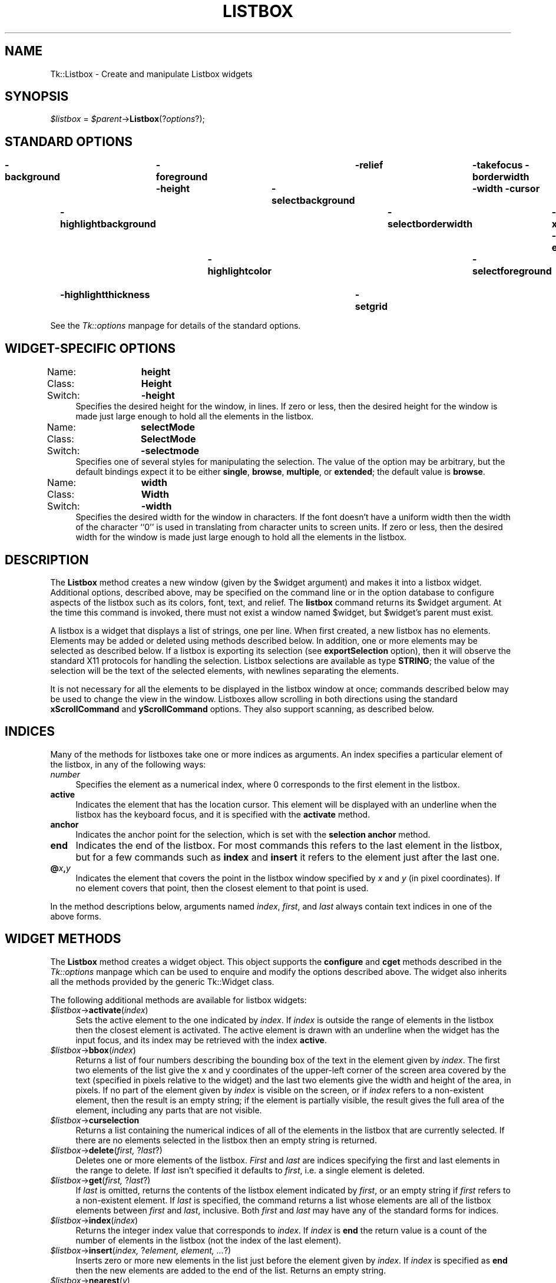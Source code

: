 .rn '' }`
''' $RCSfile$$Revision$$Date$
'''
''' $Log$
'''
.de Sh
.br
.if t .Sp
.ne 5
.PP
\fB\\$1\fR
.PP
..
.de Sp
.if t .sp .5v
.if n .sp
..
.de Ip
.br
.ie \\n(.$>=3 .ne \\$3
.el .ne 3
.IP "\\$1" \\$2
..
.de Vb
.ft CW
.nf
.ne \\$1
..
.de Ve
.ft R

.fi
..
'''
'''
'''     Set up \*(-- to give an unbreakable dash;
'''     string Tr holds user defined translation string.
'''     Bell System Logo is used as a dummy character.
'''
.tr \(*W-|\(bv\*(Tr
.ie n \{\
.ds -- \(*W-
.ds PI pi
.if (\n(.H=4u)&(1m=24u) .ds -- \(*W\h'-12u'\(*W\h'-12u'-\" diablo 10 pitch
.if (\n(.H=4u)&(1m=20u) .ds -- \(*W\h'-12u'\(*W\h'-8u'-\" diablo 12 pitch
.ds L" ""
.ds R" ""
'''   \*(M", \*(S", \*(N" and \*(T" are the equivalent of
'''   \*(L" and \*(R", except that they are used on ".xx" lines,
'''   such as .IP and .SH, which do another additional levels of
'''   double-quote interpretation
.ds M" """
.ds S" """
.ds N" """""
.ds T" """""
.ds L' '
.ds R' '
.ds M' '
.ds S' '
.ds N' '
.ds T' '
'br\}
.el\{\
.ds -- \(em\|
.tr \*(Tr
.ds L" ``
.ds R" ''
.ds M" ``
.ds S" ''
.ds N" ``
.ds T" ''
.ds L' `
.ds R' '
.ds M' `
.ds S' '
.ds N' `
.ds T' '
.ds PI \(*p
'br\}
.\"	If the F register is turned on, we'll generate
.\"	index entries out stderr for the following things:
.\"		TH	Title 
.\"		SH	Header
.\"		Sh	Subsection 
.\"		Ip	Item
.\"		X<>	Xref  (embedded
.\"	Of course, you have to process the output yourself
.\"	in some meaninful fashion.
.if \nF \{
.de IX
.tm Index:\\$1\t\\n%\t"\\$2"
..
.nr % 0
.rr F
.\}
.TH LISTBOX 1 "perl 5.005, patch 03" "30/Dec/2000" "User Contributed Perl Documentation"
.UC
.if n .hy 0
.if n .na
.ds C+ C\v'-.1v'\h'-1p'\s-2+\h'-1p'+\s0\v'.1v'\h'-1p'
.de CQ          \" put $1 in typewriter font
.ft CW
'if n "\c
'if t \\&\\$1\c
'if n \\&\\$1\c
'if n \&"
\\&\\$2 \\$3 \\$4 \\$5 \\$6 \\$7
'.ft R
..
.\" @(#)ms.acc 1.5 88/02/08 SMI; from UCB 4.2
.	\" AM - accent mark definitions
.bd B 3
.	\" fudge factors for nroff and troff
.if n \{\
.	ds #H 0
.	ds #V .8m
.	ds #F .3m
.	ds #[ \f1
.	ds #] \fP
.\}
.if t \{\
.	ds #H ((1u-(\\\\n(.fu%2u))*.13m)
.	ds #V .6m
.	ds #F 0
.	ds #[ \&
.	ds #] \&
.\}
.	\" simple accents for nroff and troff
.if n \{\
.	ds ' \&
.	ds ` \&
.	ds ^ \&
.	ds , \&
.	ds ~ ~
.	ds ? ?
.	ds ! !
.	ds /
.	ds q
.\}
.if t \{\
.	ds ' \\k:\h'-(\\n(.wu*8/10-\*(#H)'\'\h"|\\n:u"
.	ds ` \\k:\h'-(\\n(.wu*8/10-\*(#H)'\`\h'|\\n:u'
.	ds ^ \\k:\h'-(\\n(.wu*10/11-\*(#H)'^\h'|\\n:u'
.	ds , \\k:\h'-(\\n(.wu*8/10)',\h'|\\n:u'
.	ds ~ \\k:\h'-(\\n(.wu-\*(#H-.1m)'~\h'|\\n:u'
.	ds ? \s-2c\h'-\w'c'u*7/10'\u\h'\*(#H'\zi\d\s+2\h'\w'c'u*8/10'
.	ds ! \s-2\(or\s+2\h'-\w'\(or'u'\v'-.8m'.\v'.8m'
.	ds / \\k:\h'-(\\n(.wu*8/10-\*(#H)'\z\(sl\h'|\\n:u'
.	ds q o\h'-\w'o'u*8/10'\s-4\v'.4m'\z\(*i\v'-.4m'\s+4\h'\w'o'u*8/10'
.\}
.	\" troff and (daisy-wheel) nroff accents
.ds : \\k:\h'-(\\n(.wu*8/10-\*(#H+.1m+\*(#F)'\v'-\*(#V'\z.\h'.2m+\*(#F'.\h'|\\n:u'\v'\*(#V'
.ds 8 \h'\*(#H'\(*b\h'-\*(#H'
.ds v \\k:\h'-(\\n(.wu*9/10-\*(#H)'\v'-\*(#V'\*(#[\s-4v\s0\v'\*(#V'\h'|\\n:u'\*(#]
.ds _ \\k:\h'-(\\n(.wu*9/10-\*(#H+(\*(#F*2/3))'\v'-.4m'\z\(hy\v'.4m'\h'|\\n:u'
.ds . \\k:\h'-(\\n(.wu*8/10)'\v'\*(#V*4/10'\z.\v'-\*(#V*4/10'\h'|\\n:u'
.ds 3 \*(#[\v'.2m'\s-2\&3\s0\v'-.2m'\*(#]
.ds o \\k:\h'-(\\n(.wu+\w'\(de'u-\*(#H)/2u'\v'-.3n'\*(#[\z\(de\v'.3n'\h'|\\n:u'\*(#]
.ds d- \h'\*(#H'\(pd\h'-\w'~'u'\v'-.25m'\f2\(hy\fP\v'.25m'\h'-\*(#H'
.ds D- D\\k:\h'-\w'D'u'\v'-.11m'\z\(hy\v'.11m'\h'|\\n:u'
.ds th \*(#[\v'.3m'\s+1I\s-1\v'-.3m'\h'-(\w'I'u*2/3)'\s-1o\s+1\*(#]
.ds Th \*(#[\s+2I\s-2\h'-\w'I'u*3/5'\v'-.3m'o\v'.3m'\*(#]
.ds ae a\h'-(\w'a'u*4/10)'e
.ds Ae A\h'-(\w'A'u*4/10)'E
.ds oe o\h'-(\w'o'u*4/10)'e
.ds Oe O\h'-(\w'O'u*4/10)'E
.	\" corrections for vroff
.if v .ds ~ \\k:\h'-(\\n(.wu*9/10-\*(#H)'\s-2\u~\d\s+2\h'|\\n:u'
.if v .ds ^ \\k:\h'-(\\n(.wu*10/11-\*(#H)'\v'-.4m'^\v'.4m'\h'|\\n:u'
.	\" for low resolution devices (crt and lpr)
.if \n(.H>23 .if \n(.V>19 \
\{\
.	ds : e
.	ds 8 ss
.	ds v \h'-1'\o'\(aa\(ga'
.	ds _ \h'-1'^
.	ds . \h'-1'.
.	ds 3 3
.	ds o a
.	ds d- d\h'-1'\(ga
.	ds D- D\h'-1'\(hy
.	ds th \o'bp'
.	ds Th \o'LP'
.	ds ae ae
.	ds Ae AE
.	ds oe oe
.	ds Oe OE
.\}
.rm #[ #] #H #V #F C
.SH "NAME"
Tk::Listbox \- Create and manipulate Listbox widgets
.SH "SYNOPSIS"
\fI$listbox\fR = \fI$parent\fR\->\fBListbox\fR(?\fIoptions\fR?);
.SH "STANDARD OPTIONS"
\fB\-background\fR	\fB\-foreground\fR	\fB\-relief\fR	\fB\-takefocus\fR
\fB\-borderwidth\fR	\fB\-height\fR	\fB\-selectbackground\fR	\fB\-width\fR
\fB\-cursor\fR	\fB\-highlightbackground\fR	\fB\-selectborderwidth\fR	\fB\-xscrollcommand\fR
\fB\-exportselection\fR	\fB\-highlightcolor\fR	\fB\-selectforeground\fR	\fB\-yscrollcommand\fR
\fB\-font\fR	\fB\-highlightthickness\fR	\fB\-setgrid\fR
.PP
See the \fITk::options\fR manpage for details of the standard options.
.SH "WIDGET\-SPECIFIC OPTIONS"
.Ip "Name:	\fBheight\fR" 4
.Ip "Class:	\fBHeight\fR" 4
.Ip "Switch:	\fB\-height\fR" 4
Specifies the desired height for the window, in lines.
If zero or less, then the desired height for the window is made just
large enough to hold all the elements in the listbox.
.Ip "Name:	\fBselectMode\fR" 4
.Ip "Class:	\fBSelectMode\fR" 4
.Ip "Switch:	\fB\-selectmode\fR" 4
Specifies one of several styles for manipulating the selection.
The value of the option may be arbitrary, but the default bindings
expect it to be either \fBsingle\fR, \fBbrowse\fR, \fBmultiple\fR,
or \fBextended\fR;  the default value is \fBbrowse\fR.
.Ip "Name:	\fBwidth\fR" 4
.Ip "Class:	\fBWidth\fR" 4
.Ip "Switch:	\fB\-width\fR" 4
Specifies the desired width for the window in characters.
If the font doesn't have a uniform width then the width of the
character ``0'\*(R' is used in translating from character units to
screen units.
If zero or less, then the desired width for the window is made just
large enough to hold all the elements in the listbox.
.SH "DESCRIPTION"
The \fBListbox\fR method creates a new window (given by the
\f(CW$widget\fR argument) and makes it into a listbox widget.
Additional
options, described above, may be specified on the command line
or in the option database
to configure aspects of the listbox such as its colors, font,
text, and relief.  The \fBlistbox\fR command returns its
\f(CW$widget\fR argument.  At the time this command is invoked,
there must not exist a window named \f(CW$widget\fR, but
\f(CW$widget\fR's parent must exist.
.PP
A listbox is a widget that displays a list of strings, one per line.
When first created, a new listbox has no elements.
Elements may be added or deleted using methods described
below.  In addition, one or more elements may be selected as described
below.
If a listbox is exporting its selection (see \fBexportSelection\fR
option), then it will observe the standard X11 protocols
for handling the selection.
Listbox selections are available as type \fBSTRING\fR;
the value of the selection will be the text of the selected elements, with
newlines separating the elements.
.PP
It is not necessary for all the elements to be
displayed in the listbox window at once;  commands described below
may be used to change the view in the window.  Listboxes allow
scrolling in both directions using the standard \fBxScrollCommand\fR
and \fByScrollCommand\fR options.
They also support scanning, as described below.
.SH "INDICES"
Many of the methods for listboxes take one or more indices
as arguments.
An index specifies a particular element of the listbox, in any of
the following ways:
.Ip "\fInumber\fR" 4
Specifies the element as a numerical index, where 0 corresponds
to the first element in the listbox.
.Ip "\fBactive\fR" 4
Indicates the element that has the location cursor.  This element
will be displayed with an underline when the listbox has the
keyboard focus, and it is specified with the \fBactivate\fR
method.
.Ip "\fBanchor\fR" 4
Indicates the anchor point for the selection, which is set with the
\fBselection anchor\fR method.
.Ip "\fBend\fR" 4
Indicates the end of the listbox.
For most commands this refers to the last element in the listbox,
but for a few commands such as \fBindex\fR and \fBinsert\fR
it refers to the element just after the last one.
.Ip "\fB@\fR\fIx\fR\fB,\fR\fIy\fR" 4
Indicates the element that covers the point in the listbox window
specified by \fIx\fR and \fIy\fR (in pixel coordinates).  If no
element covers that point, then the closest element to that
point is used.
.PP
In the method descriptions below, arguments named \fIindex\fR,
\fIfirst\fR, and \fIlast\fR always contain text indices in one of
the above forms.
.SH "WIDGET METHODS"
The \fBListbox\fR method creates a widget object.
This object supports the \fBconfigure\fR and \fBcget\fR methods
described in the \fITk::options\fR manpage which can be used to enquire and
modify the options described above.
The widget also inherits all the methods provided by the generic
Tk::Widget class.
.PP
The following additional methods are available for listbox widgets:
.Ip "\fI$listbox\fR\->\fBactivate\fR(\fIindex\fR)" 4
Sets the active element to the one indicated by \fIindex\fR.
If \fIindex\fR is outside the range of elements in the listbox
then the closest element is activated.
The active element is drawn with an underline when the widget
has the input focus, and its index may be retrieved with the
index \fBactive\fR.
.Ip "\fI$listbox\fR\->\fBbbox\fR(\fIindex\fR)" 4
Returns a list of four numbers describing the bounding box of
the text in the element given by \fIindex\fR.
The first two elements of the list give the x and y coordinates
of the upper-left corner of the screen area covered by the text
(specified in pixels relative to the widget) and the last two
elements give the width and height of the area, in pixels.
If no part of the element given by \fIindex\fR is visible on the
screen,
or if \fIindex\fR refers to a non-existent element,
then the result is an empty string;  if the element is
partially visible, the result gives the full area of the element,
including any parts that are not visible.
.Ip "\fI$listbox\fR\->\fBcurselection\fR" 4
Returns a list containing the numerical indices of
all of the elements in the listbox that are currently selected.
If there are no elements selected in the listbox then an empty
string is returned.
.Ip "\fI$listbox\fR\->\fBdelete\fR(\fIfirst, \fR?\fIlast\fR?)" 4
Deletes one or more elements of the listbox.  \fIFirst\fR and \fIlast\fR
are indices specifying the first and last elements in the range
to delete.  If \fIlast\fR isn't specified it defaults to
\fIfirst\fR, i.e. a single element is deleted.
.Ip "\fI$listbox\fR\->\fBget\fR(\fIfirst, \fR?\fIlast\fR?)" 4
If \fIlast\fR is omitted, returns the contents of the listbox
element indicated by \fIfirst\fR,
or an empty string if \fIfirst\fR refers to a non-existent element.
If \fIlast\fR is specified, the command returns a list whose elements
are all of the listbox elements between \fIfirst\fR and \fIlast\fR,
inclusive.
Both \fIfirst\fR and \fIlast\fR may have any of the standard
forms for indices.
.Ip "\fI$listbox\fR\->\fBindex\fR(\fIindex\fR)" 4
Returns the integer index value that corresponds to \fIindex\fR.
If \fIindex\fR is \fBend\fR the return value is a count of the number
of elements in the listbox (not the index of the last element).
.Ip "\fI$listbox\fR\->\fBinsert\fR(\fIindex, \fR?\fIelement, element, ...\fR?)" 4
Inserts zero or more new elements in the list just before the
element given by \fIindex\fR.  If \fIindex\fR is specified as
\fBend\fR then the new elements are added to the end of the
list.  Returns an empty string.
.Ip "\fI$listbox\fR\->\fBnearest\fR(\fIy\fR)" 4
Given a y-coordinate within the listbox window, this command returns
the index of the (visible) listbox element nearest to that y-coordinate.
.Ip "\fI$listbox\fR\->\fBscan\fR(\fIoption, args\fR)" 4
This command is used to implement scanning on listboxes.  It has
two forms, depending on \fIoption\fR:
.Ip "\fI$listbox\fR\->\fBscanMark\fR(\fIx, y\fR)" 12
Records \fIx\fR and \fIy\fR and the current view in the listbox
window;  used in conjunction with later \fBscan dragto\fR commands.
Typically this command is associated with a mouse button press in
the widget.  It returns an empty string.
.Ip "\fI$listbox\fR\->\fBscanDragto\fR(\fIx, y\fR.)" 12
This command computes the difference between its \fIx\fR and \fIy\fR
arguments and the \fIx\fR and \fIy\fR arguments to the last
\fBscan mark\fR command for the widget.
It then adjusts the view by 10 times the
difference in coordinates.  This command is typically associated
with mouse motion events in the widget, to produce the effect of
dragging the list at high speed through the window.  The return
value is an empty string.
.Ip "\fI$listbox\fR\->\fBsee\fR(\fIindex\fR)" 4
Adjust the view in the listbox so that the element given by \fIindex\fR
is visible.
If the element is already visible then the command has no effect;
if the element is near one edge of the window then the listbox
scrolls to bring the element into view at the edge;  otherwise
the listbox scrolls to center the element.
.Ip "\fI$listbox\fR\->\fBselection\fR(\fIoption, arg\fR)" 4
This command is used to adjust the selection within a listbox.  It
has several forms, depending on \fIoption\fR:
.Ip "\fI$listbox\fR\->\fBselectionAnchor\fR(\fIindex\fR)" 12
Sets the selection anchor to the element given by \fIindex\fR.
If \fIindex\fR refers to a non-existent element, then the closest
element is used.
The selection anchor is the end of the selection that is fixed
while dragging out a selection with the mouse.
The index \fBanchor\fR may be used to refer to the anchor
element.
.Ip "\fI$listbox\fR\->\fBselectionClear\fR(\fIfirst, \fR?\fIlast\fR?)" 12
If any of the elements between \fIfirst\fR and \fIlast\fR
(inclusive) are selected, they are deselected.
The selection state is not changed for elements outside
this range.
.Ip "\fI$listbox\fR\->\fBselectionIncludes\fR(\fIindex\fR)" 12
Returns 1 if the element indicated by \fIindex\fR is currently
selected, 0 if it isn't.
.Ip "\fI$listbox\fR\->\fBselectionSet\fR(\fIfirst, \fR?\fIlast\fR?)" 12
Selects all of the elements in the range between
\fIfirst\fR and \fIlast\fR, inclusive, without affecting
the selection state of elements outside that range.
.Ip "\fI$listbox\fR\->\fBsize\fR" 4
Returns a decimal string indicating the total number of elements
in the listbox.
.Ip "\fI$listbox\fR\->\fBxview\fR(\fIargs\fR)" 4
This command is used to query and change the horizontal position of the
information in the widget's window.  It can take any of the following
forms:
.Ip "\fI$listbox\fR\->\fBxview\fR" 12
Returns a list containing two elements.
Each element is a real fraction between 0 and 1;  together they describe
the horizontal span that is visible in the window.
For example, if the first element is .2 and the second element is .6,
20% of the listbox's text is off-screen to the left, the middle 40% is visible
in the window, and 40% of the text is off-screen to the right.
These are the same values passed to scrollbars via the \fB\-xscrollcommand\fR
option.
.Ip "\fI$listbox\fR\->\fBxview\fR(\fIindex\fR)" 12
Adjusts the view in the window so that the character position given by
\fIindex\fR is displayed at the left edge of the window.
Character positions are defined by the width of the character \fB0\fR.
.Ip "\fI$listbox\fR\->\fBxview\fR(\fBmoveto\fR => \fIfraction\fR)" 12
Adjusts the view in the window so that \fIfraction\fR of the
total width of the listbox text is off-screen to the left.
\fIfraction\fR must be a fraction between 0 and 1.
.Ip "\fI$listbox\fR\->\fBxview\fR(\fBscroll\fR => \fInumber, what\fR)" 12
This command shifts the view in the window left or right according to
\fInumber\fR and \fIwhat\fR.
\fINumber\fR must be an integer.
\fIWhat\fR must be either \fBunits\fR or \fBpages\fR or an abbreviation
of one of these.
If \fIwhat\fR is \fBunits\fR, the view adjusts left or right by
\fInumber\fR character units (the width of the \fB0\fR character)
on the display;  if it is \fBpages\fR then the view adjusts by
\fInumber\fR screenfuls.
If \fInumber\fR is negative then characters farther to the left
become visible;  if it is positive then characters farther to the right
become visible.
.Ip "\fI$listbox\fR\->\fByview\fR(\fI?args\fR?)" 4
This command is used to query and change the vertical position of the
text in the widget's window.
It can take any of the following forms:
.Ip "\fI$listbox\fR\->\fByview\fR" 12
Returns a list containing two elements, both of which are real fractions
between 0 and 1.
The first element gives the position of the listbox element at the
top of the window, relative to the listbox as a whole (0.5 means
it is halfway through the listbox, for example).
The second element gives the position of the listbox element just after
the last one in the window, relative to the listbox as a whole.
These are the same values passed to scrollbars via the \fB\-yscrollcommand\fR
option.
.Ip "\fI$listbox\fR\->\fByview\fR(\fIindex\fR)" 12
Adjusts the view in the window so that the element given by
\fIindex\fR is displayed at the top of the window.
.Ip "\fI$listbox\fR\->\fByview\fR(\fBmoveto\fR => \fIfraction\fR)" 12
Adjusts the view in the window so that the element given by \fIfraction\fR
appears at the top of the window.
\fIFraction\fR is a fraction between 0 and 1;  0 indicates the first
element in the listbox, 0.33 indicates the element one-third the
way through the listbox, and so on.
.Ip "\fI$listbox\fR\->\fByview\fR(\fBscroll\fR => \fInumber, what\fR)" 12
This command adjusts the view in the window up or down according to
\fInumber\fR and \fIwhat\fR.
\fINumber\fR must be an integer.
\fIWhat\fR must be either \fBunits\fR or \fBpages\fR.
If \fIwhat\fR is \fBunits\fR, the view adjusts up or down by
\fInumber\fR lines;  if it is \fBpages\fR then
the view adjusts by \fInumber\fR screenfuls.
If \fInumber\fR is negative then earlier elements
become visible;  if it is positive then later elements
become visible.
.SH "DEFAULT BINDINGS"
Tk automatically creates class bindings for listboxes that give them
Motif-like behavior.  Much of the behavior of a listbox is determined
by its \fBselectMode\fR option, which selects one of four ways
of dealing with the selection.
.PP
If the selection mode is \fBsingle\fR or \fBbrowse\fR, at most one
element can be selected in the listbox at once.
In both modes, clicking button 1 on an element selects
it and deselects any other selected item.
In \fBbrowse\fR mode it is also possible to drag the selection
with button 1.
.PP
If the selection mode is \fBmultiple\fR or \fBextended\fR,
any number of elements may be selected at once, including discontiguous
ranges.  In \fBmultiple\fR mode, clicking button 1 on an element
toggles its selection state without affecting any other elements.
In \fBextended\fR mode, pressing button 1 on an element selects
it, deselects everything else, and sets the anchor to the element
under the mouse;  dragging the mouse with button 1
down extends the selection to include all the elements between
the anchor and the element under the mouse, inclusive.
.PP
Most people will probably want to use \fBbrowse\fR mode for
single selections and \fBextended\fR mode for multiple selections;
the other modes appear to be useful only in special situations.
.PP
In addition to the above behavior, the following additional behavior
is defined by the default bindings:
.Ip "[1]" 4
In \fBextended\fR mode, the selected range can be adjusted by pressing
button 1 with the Shift key down:  this modifies the selection to
consist of the elements between the anchor and the element under
the mouse, inclusive.
The un-anchored end of this new selection can also be dragged with
the button down.
.Ip "[2]" 4
In \fBextended\fR mode, pressing button 1 with the Control key down
starts a toggle operation: the anchor is set to the element under
the mouse, and its selection state is reversed.  The selection state
of other elements isn't changed.
If the mouse is dragged with button 1 down, then the selection state
of all elements between the anchor and the element under the mouse
is set to match that of the anchor element;  the selection state of
all other elements remains what it was before the toggle operation
began.
.Ip "[3]" 4
If the mouse leaves the listbox window with button 1 down, the window
scrolls away from the mouse, making information visible that used
to be off-screen on the side of the mouse.
The scrolling continues until the mouse re-enters the window, the
button is released, or the end of the listbox is reached.
.Ip "[4]" 4
Mouse button 2 may be used for scanning.
If it is pressed and dragged over the listbox, the contents of
the listbox drag at high speed in the direction the mouse moves.
.Ip "[5]" 4
If the Up or Down key is pressed, the location cursor (active
element) moves up or down one element.
If the selection mode is \fBbrowse\fR or \fBextended\fR then the
new active element is also selected and all other elements are
deselected.
In \fBextended\fR mode the new active element becomes the
selection anchor.
.Ip "[6]" 4
In \fBextended\fR mode, Shift-Up and Shift-Down move the location
cursor (active element) up or down one element and also extend
the selection to that element in a fashion similar to dragging
with mouse button 1.
.Ip "[7]" 4
The Left and Right keys scroll the listbox view left and right
by the width of the character \fB0\fR.
Control-Left and Control-Right scroll the listbox view left and
right by the width of the window.
Control-Prior and Control-Next also scroll left and right by
the width of the window.
.Ip "[8]" 4
The Prior and Next keys scroll the listbox view up and down
by one page (the height of the window).
.Ip "[9]" 4
The Home and End keys scroll the listbox horizontally to
the left and right edges, respectively.
.Ip "[10]" 4
Control-Home sets the location cursor to the the first element in
the listbox, selects that element, and deselects everything else
in the listbox.
.Ip "[11]" 4
Control-End sets the location cursor to the the last element in
the listbox, selects that element, and deselects everything else
in the listbox.
.Ip "[12]" 4
In \fBextended\fR mode, Control-Shift-Home extends the selection
to the first element in the listbox and Control-Shift-End extends
the selection to the last element.
.Ip "[13]" 4
In \fBmultiple\fR mode, Control-Shift-Home moves the location cursor
to the first element in the listbox and Control-Shift-End moves
the location cursor to the last element.
.Ip "[14]" 4
The space and Select keys make a selection at the location cursor
(active element) just as if mouse button 1 had been pressed over
this element.
.Ip "[15]" 4
In \fBextended\fR mode, Control-Shift-space and Shift-Select
extend the selection to the active element just as if button 1
had been pressed with the Shift key down.
.Ip "[16]" 4
In \fBextended\fR mode, the Escape key cancels the most recent
selection and restores all the elements in the selected range
to their previous selection state.
.Ip "[17]" 4
Control-slash selects everything in the widget, except in
\fBsingle\fR and \fBbrowse\fR modes, in which case it selects
the active element and deselects everything else.
.Ip "[18]" 4
Control-backslash deselects everything in the widget, except in
\fBbrowse\fR mode where it has no effect.
.Ip "[19]" 4
The F16 key (labelled Copy on many Sun workstations) or Meta-w
copies the selection in the widget to the clipboard, if there is
a selection.
.Sp
The behavior of listboxes can be changed by defining new bindings for
individual widgets or by redefining the class bindings.
.SH "KEYWORDS"
listbox, widget

.rn }` ''
.IX Title "LISTBOX 1"
.IX Name "Tk::Listbox - Create and manipulate Listbox widgets"

.IX Header "NAME"

.IX Header "SYNOPSIS"

.IX Header "STANDARD OPTIONS"

.IX Header "WIDGET\-SPECIFIC OPTIONS"

.IX Item "Name:	\fBheight\fR"

.IX Item "Class:	\fBHeight\fR"

.IX Item "Switch:	\fB\-height\fR"

.IX Item "Name:	\fBselectMode\fR"

.IX Item "Class:	\fBSelectMode\fR"

.IX Item "Switch:	\fB\-selectmode\fR"

.IX Item "Name:	\fBwidth\fR"

.IX Item "Class:	\fBWidth\fR"

.IX Item "Switch:	\fB\-width\fR"

.IX Header "DESCRIPTION"

.IX Header "INDICES"

.IX Item "\fInumber\fR"

.IX Item "\fBactive\fR"

.IX Item "\fBanchor\fR"

.IX Item "\fBend\fR"

.IX Item "\fB@\fR\fIx\fR\fB,\fR\fIy\fR"

.IX Header "WIDGET METHODS"

.IX Item "\fI$listbox\fR\->\fBactivate\fR(\fIindex\fR)"

.IX Item "\fI$listbox\fR\->\fBbbox\fR(\fIindex\fR)"

.IX Item "\fI$listbox\fR\->\fBcurselection\fR"

.IX Item "\fI$listbox\fR\->\fBdelete\fR(\fIfirst, \fR?\fIlast\fR?)"

.IX Item "\fI$listbox\fR\->\fBget\fR(\fIfirst, \fR?\fIlast\fR?)"

.IX Item "\fI$listbox\fR\->\fBindex\fR(\fIindex\fR)"

.IX Item "\fI$listbox\fR\->\fBinsert\fR(\fIindex, \fR?\fIelement, element, ...\fR?)"

.IX Item "\fI$listbox\fR\->\fBnearest\fR(\fIy\fR)"

.IX Item "\fI$listbox\fR\->\fBscan\fR(\fIoption, args\fR)"

.IX Item "\fI$listbox\fR\->\fBscanMark\fR(\fIx, y\fR)"

.IX Item "\fI$listbox\fR\->\fBscanDragto\fR(\fIx, y\fR.)"

.IX Item "\fI$listbox\fR\->\fBsee\fR(\fIindex\fR)"

.IX Item "\fI$listbox\fR\->\fBselection\fR(\fIoption, arg\fR)"

.IX Item "\fI$listbox\fR\->\fBselectionAnchor\fR(\fIindex\fR)"

.IX Item "\fI$listbox\fR\->\fBselectionClear\fR(\fIfirst, \fR?\fIlast\fR?)"

.IX Item "\fI$listbox\fR\->\fBselectionIncludes\fR(\fIindex\fR)"

.IX Item "\fI$listbox\fR\->\fBselectionSet\fR(\fIfirst, \fR?\fIlast\fR?)"

.IX Item "\fI$listbox\fR\->\fBsize\fR"

.IX Item "\fI$listbox\fR\->\fBxview\fR(\fIargs\fR)"

.IX Item "\fI$listbox\fR\->\fBxview\fR"

.IX Item "\fI$listbox\fR\->\fBxview\fR(\fIindex\fR)"

.IX Item "\fI$listbox\fR\->\fBxview\fR(\fBmoveto\fR => \fIfraction\fR)"

.IX Item "\fI$listbox\fR\->\fBxview\fR(\fBscroll\fR => \fInumber, what\fR)"

.IX Item "\fI$listbox\fR\->\fByview\fR(\fI?args\fR?)"

.IX Item "\fI$listbox\fR\->\fByview\fR"

.IX Item "\fI$listbox\fR\->\fByview\fR(\fIindex\fR)"

.IX Item "\fI$listbox\fR\->\fByview\fR(\fBmoveto\fR => \fIfraction\fR)"

.IX Item "\fI$listbox\fR\->\fByview\fR(\fBscroll\fR => \fInumber, what\fR)"

.IX Header "DEFAULT BINDINGS"

.IX Item "[1]"

.IX Item "[2]"

.IX Item "[3]"

.IX Item "[4]"

.IX Item "[5]"

.IX Item "[6]"

.IX Item "[7]"

.IX Item "[8]"

.IX Item "[9]"

.IX Item "[10]"

.IX Item "[11]"

.IX Item "[12]"

.IX Item "[13]"

.IX Item "[14]"

.IX Item "[15]"

.IX Item "[16]"

.IX Item "[17]"

.IX Item "[18]"

.IX Item "[19]"

.IX Header "KEYWORDS"

